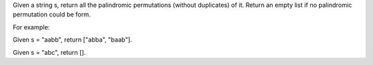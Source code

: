 Given a string s, return all the palindromic permutations (without
duplicates) of it. Return an empty list if no palindromic permutation
could be form.

For example:

Given s = "aabb", return ["abba", "baab"].

Given s = "abc", return [].
